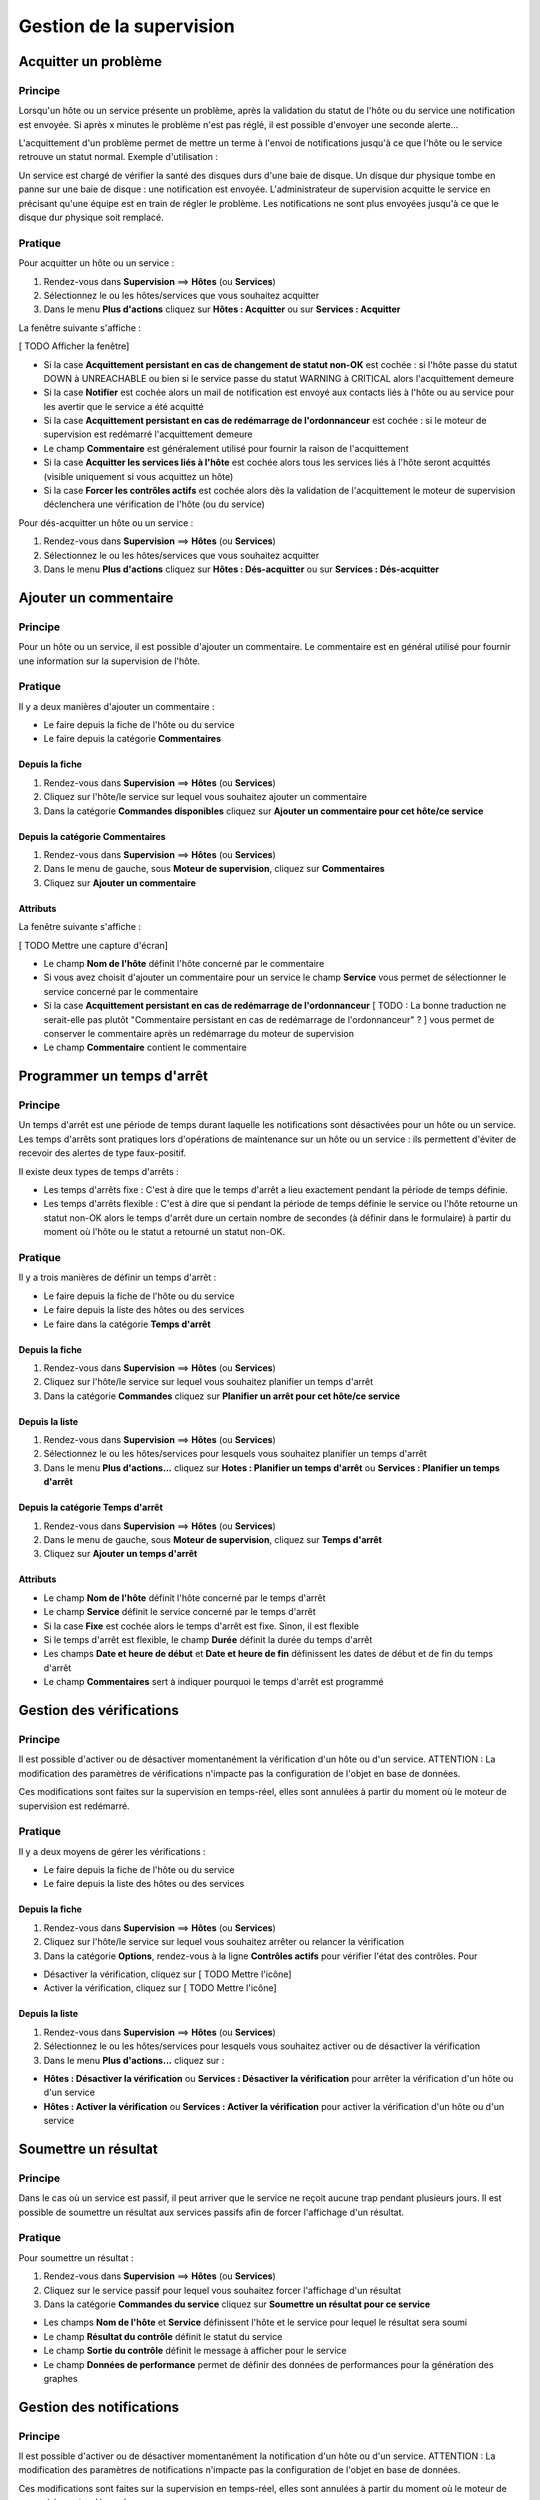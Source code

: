 =========================
Gestion de la supervision
=========================

*********************
Acquitter un problème
*********************

Principe
========

Lorsqu'un hôte ou un service présente un problème, après la validation du statut de l'hôte ou du service une notification est envoyée.
Si après x minutes le problème n'est pas réglé, il est possible d'envoyer une seconde alerte...

L'acquittement d'un problème permet de mettre un terme à l'envoi de notifications jusqu'à ce que l'hôte ou le service retrouve un statut normal.
Exemple d'utilisation : 

Un service est chargé de vérifier la santé des disques durs d'une baie de disque.
Un disque dur physique tombe en panne sur une baie de disque : une notification est envoyée.
L'administrateur de supervision acquitte le service en précisant qu'une équipe est en train de régler le problème.
Les notifications ne sont plus envoyées jusqu'à ce que le disque dur physique soit remplacé.

Pratique
========

Pour acquitter un hôte ou un service :

#. Rendez-vous dans **Supervision** ==> **Hôtes** (ou **Services**)
#. Sélectionnez le ou les hôtes/services que vous souhaitez acquitter
#. Dans le menu **Plus d'actions** cliquez sur **Hôtes : Acquitter** ou sur **Services : Acquitter**

La fenêtre suivante s'affiche :

[ TODO Afficher la fenêtre]

* Si la case **Acquittement persistant en cas de changement de statut non-OK** est cochée : si l'hôte passe du statut DOWN à UNREACHABLE ou bien si le service passe du statut WARNING à CRITICAL alors l'acquittement demeure
* Si la case **Notifier** est cochée alors un mail de notification est envoyé aux contacts liés à l'hôte ou au service pour les avertir que le service a été acquitté
* Si la case **Acquittement persistant en cas de redémarrage de l'ordonnanceur** est cochée : si le moteur de supervision est redémarré l'acquittement demeure
* Le champ **Commentaire** est généralement utilisé pour fournir la raison de l'acquittement
* Si la case **Acquitter les services liés à l'hôte** est cochée alors tous les services liés à l'hôte seront acquittés (visible uniquement si vous acquittez un hôte)
* Si la case **Forcer les contrôles actifs** est cochée alors dès la validation de l'acquittement le moteur de supervision déclenchera une vérification de l'hôte (ou du service)

Pour dés-acquitter un hôte ou un service :

#. Rendez-vous dans **Supervision** ==> **Hôtes** (ou **Services**)
#. Sélectionnez le ou les hôtes/services que vous souhaitez acquitter
#. Dans le menu **Plus d'actions** cliquez sur **Hôtes : Dés-acquitter** ou sur **Services : Dés-acquitter**

**********************
Ajouter un commentaire
**********************

Principe
========

Pour un hôte ou un service, il est possible d'ajouter un commentaire.
Le commentaire est en général utilisé pour fournir une information sur la supervision de l'hôte.

Pratique
========

Il y a deux manières d'ajouter un commentaire :

* Le faire depuis la fiche de l'hôte ou du service
* Le faire depuis la catégorie **Commentaires**

Depuis la fiche
---------------

#. Rendez-vous dans **Supervision** ==> **Hôtes** (ou **Services**)
#. Cliquez sur l'hôte/le service sur lequel vous souhaitez ajouter un commentaire
#. Dans la catégorie **Commandes disponibles** cliquez sur **Ajouter un commentaire pour cet hôte/ce service**

Depuis la catégorie **Commentaires**
------------------------------------

#. Rendez-vous dans **Supervision** ==> **Hôtes** (ou **Services**)
#. Dans le menu de gauche, sous **Moteur de supervision**, cliquez sur **Commentaires**
#. Cliquez sur **Ajouter un commentaire**

Attributs
---------

La fenêtre suivante s'affiche :

[ TODO Mettre une capture d'écran]

* Le champ **Nom de l'hôte** définit l'hôte concerné par le commentaire
* Si vous avez choisit d'ajouter un commentaire pour un service le champ **Service** vous permet de sélectionner le service concerné par le commentaire
* Si la case **Acquittement persistant en cas de redémarrage de l'ordonnanceur** [ TODO : La bonne traduction ne serait-elle pas plutôt "Commentaire persistant en cas de redémarrage de l'ordonnanceur" ? ] vous permet de conserver le commentaire après un redémarrage du moteur de supervision
* Le champ **Commentaire** contient le commentaire

***************************
Programmer un temps d'arrêt
***************************

Principe
========

Un temps d'arrêt est une période de temps durant laquelle les notifications sont désactivées pour un hôte ou un service.
Les temps d'arrêts sont pratiques lors d'opérations de maintenance sur un hôte ou un service : ils permettent d'éviter de recevoir des alertes de type faux-positif.

Il existe deux types de temps d'arrêts :

* Les temps d'arrêts fixe : C'est à dire que le temps d'arrêt a lieu exactement pendant la période de temps définie.
* Les temps d'arrêts flexible : C'est à dire que si pendant la période de temps définie le service ou l'hôte retourne un statut non-OK alors le temps d'arrêt dure un certain nombre de secondes (à définir dans le formulaire) à partir du moment où l'hôte ou le statut a retourné un statut non-OK.

Pratique
========

Il y a trois manières de définir un temps d'arrêt :

* Le faire depuis la fiche de l'hôte ou du service
* Le faire depuis la liste des hôtes ou des services
* Le faire dans la catégorie **Temps d'arrêt**

Depuis la fiche
---------------

#. Rendez-vous dans **Supervision** ==> **Hôtes** (ou **Services**)
#. Cliquez sur l'hôte/le service sur lequel vous souhaitez planifier un temps d'arrêt
#. Dans la catégorie **Commandes** cliquez sur **Planifier un arrêt pour cet hôte/ce service**

Depuis la liste
---------------

#. Rendez-vous dans **Supervision** ==> **Hôtes** (ou **Services**)
#. Sélectionnez le ou les hôtes/services pour lesquels vous souhaitez planifier un temps d'arrêt
#. Dans le menu **Plus d'actions...** cliquez sur **Hotes : Planifier un temps d'arrêt** ou **Services : Planifier un temps d'arrêt**

Depuis la catégorie **Temps d'arrêt**
-------------------------------------

#. Rendez-vous dans **Supervision** ==> **Hôtes** (ou **Services**)
#. Dans le menu de gauche, sous **Moteur de supervision**, cliquez sur **Temps d'arrêt**
#. Cliquez sur **Ajouter un temps d'arrêt**

Attributs
---------

* Le champ **Nom de l'hôte** définit l'hôte concerné par le temps d'arrêt
* Le champ **Service** définit le service concerné par le temps d'arrêt
* Si la case **Fixe** est cochée alors le temps d'arrêt est fixe. Sinon, il est flexible
* Si le temps d'arrêt est flexible, le champ **Durée** définit la durée du temps d'arrêt
* Les champs **Date et heure de début** et **Date et heure de fin** définissent les dates de début et de fin du temps d'arrêt
* Le champ **Commentaires** sert à indiquer pourquoi le temps d'arrêt est programmé

*************************
Gestion des vérifications
*************************

Principe
========

Il est possible d'activer ou de désactiver momentanément la vérification d'un hôte ou d'un service.
ATTENTION : La modification des paramètres de vérifications n'impacte pas la configuration de l'objet en base de données.

Ces modifications sont faites sur la supervision en temps-réel, elles sont annulées à partir du moment où le moteur de supervision est redémarré.

Pratique
========

Il y a deux moyens de gérer les vérifications :

* Le faire depuis la fiche de l'hôte ou du service
* Le faire depuis la liste des hôtes ou des services

Depuis la fiche
---------------

#. Rendez-vous dans **Supervision** ==> **Hôtes** (ou **Services**)
#. Cliquez sur l'hôte/le service sur lequel vous souhaitez arrêter ou relancer la vérification
#. Dans la catégorie **Options**, rendez-vous à la ligne **Contrôles actifs** pour vérifier l'état des contrôles. Pour

* Désactiver la vérification, cliquez sur [ TODO Mettre l'icône]
* Activer la vérification, cliquez sur [ TODO Mettre l'icône]

Depuis la liste
---------------

#. Rendez-vous dans **Supervision** ==> **Hôtes** (ou **Services**)
#. Sélectionnez le ou les hôtes/services pour lesquels vous souhaitez activer ou de désactiver la vérification
#. Dans le menu **Plus d'actions...** cliquez sur :

* **Hôtes : Désactiver la vérification** ou **Services : Désactiver la vérification** pour arrêter la vérification d'un hôte ou d'un service
* **Hôtes : Activer la vérification** ou **Services : Activer la vérification** pour activer la vérification d'un hôte ou d'un service

*********************
Soumettre un résultat
*********************

Principe
========

Dans le cas où un service est passif, il peut arriver que le service ne reçoit aucune trap pendant plusieurs jours.
Il est possible de soumettre un résultat aux services passifs afin de forcer l'affichage d'un résultat.

Pratique
========

Pour soumettre un résultat :

#. Rendez-vous dans **Supervision** ==> **Hôtes** (ou **Services**)
#. Cliquez sur le service passif pour lequel vous souhaitez forcer l'affichage d'un résultat
#. Dans la catégorie **Commandes du service** cliquez sur **Soumettre un résultat pour ce service**

* Les champs **Nom de l'hôte** et **Service** définissent l'hôte et le service pour lequel le résultat sera soumi
* Le champ **Résultat du contrôle** définit le statut du service
* Le champ **Sortie du contrôle** définit le message à afficher pour le service
* Le champ **Données de performance** permet de définir des données de performances pour la génération des graphes

*************************
Gestion des notifications
*************************

Principe
========

Il est possible d'activer ou de désactiver momentanément la notification d'un hôte ou d'un service.
ATTENTION : La modification des paramètres de notifications n'impacte pas la configuration de l'objet en base de données.

Ces modifications sont faites sur la supervision en temps-réel, elles sont annulées à partir du moment où le moteur de supervision est redémarré.

Pratique
========

Il y a deux moyens de gérer les notifications :

* Le faire depuis la fiche de l'hôte ou du service
* Le faire depuis la liste des hôtes ou des services

Depuis la fiche
---------------

#. Rendez-vous dans **Supervision** ==> **Hôtes** (ou **Services**)
#. Cliquez sur l'hôte/le service sur lequel vous souhaitez arrêter ou relancer la notification
#. Dans la catégorie **Options**, rendez-vous à la ligne **Notifications** pour l'envoi des notifications. Pour

* Désactiver la notification, cliquez sur [ TODO Mettre l'icône]
* Activer la notification, cliquez sur [ TODO Mettre l'icône]

Depuis la liste
---------------

#. Rendez-vous dans **Supervision** ==> **Hôtes** (ou **Services**)
#. Sélectionnez le ou les hôtes/services pour lesquels vous souhaitez activer ou de désactiver la notification
#. Dans le menu **Plus d'actions...** cliquez sur :

* **Hôtes : Désactiver la notification** ou **Services : Désactiver la notification** pour arrêter la notification d'un hôte ou d'un service
* **Hôtes : Activer la notification** ou **Services : Activer la notification** pour activer la notification d'un hôte ou d'un service

***************************
Programmer une vérification
***************************

Principe
========

Il est possible de programmer la vérification d'un service. La programmation consiste à mettre la vérification du service en priorité dans la queue de traitement du moteur de supervision.
Il existe deux types de programmation :

* La programation classique : la vérification du service est mise en priorité dans la file d'attente du moteur de supervision
* La programation forcée : la vérification du service est mise en priorité dans la file d'attente du moteur de supervision mais si le service est en cours de vérification alors la vérification est arrêtée (permet de killer les sondes qui sont devenues des zombies)

Pratique
========

Il y a deux moyens de forcer la vérification d'un service :

* Le faire depuis la fiche du service
* Le faire depuis la liste des services

Depuis la fiche
---------------

#. Rendez-vous dans **Supervision** ==> **Services**
#. Cliquez sur le service pour lequel vous souhaitez forcer la vérification d'un service
#. Dans la catégorie **Commandes du service**, cliquez sur **Re-planifier le prochain contrôle pour ce service** ou **Re-planifier le prochain contrôle pour ce service (Forcé)**

Depuis la liste
---------------

#. Rendez-vous dans **Supervision** ==> **Services**
#. Sélectionnez le ou les services pour lesquels vous souhaitez forcer la vérification
#. Dans le menu **Plus d'actions...** cliquez sur **Planifier un contrôle immédiat** ou **Planifier un contrôle immédiat (Forcé)**